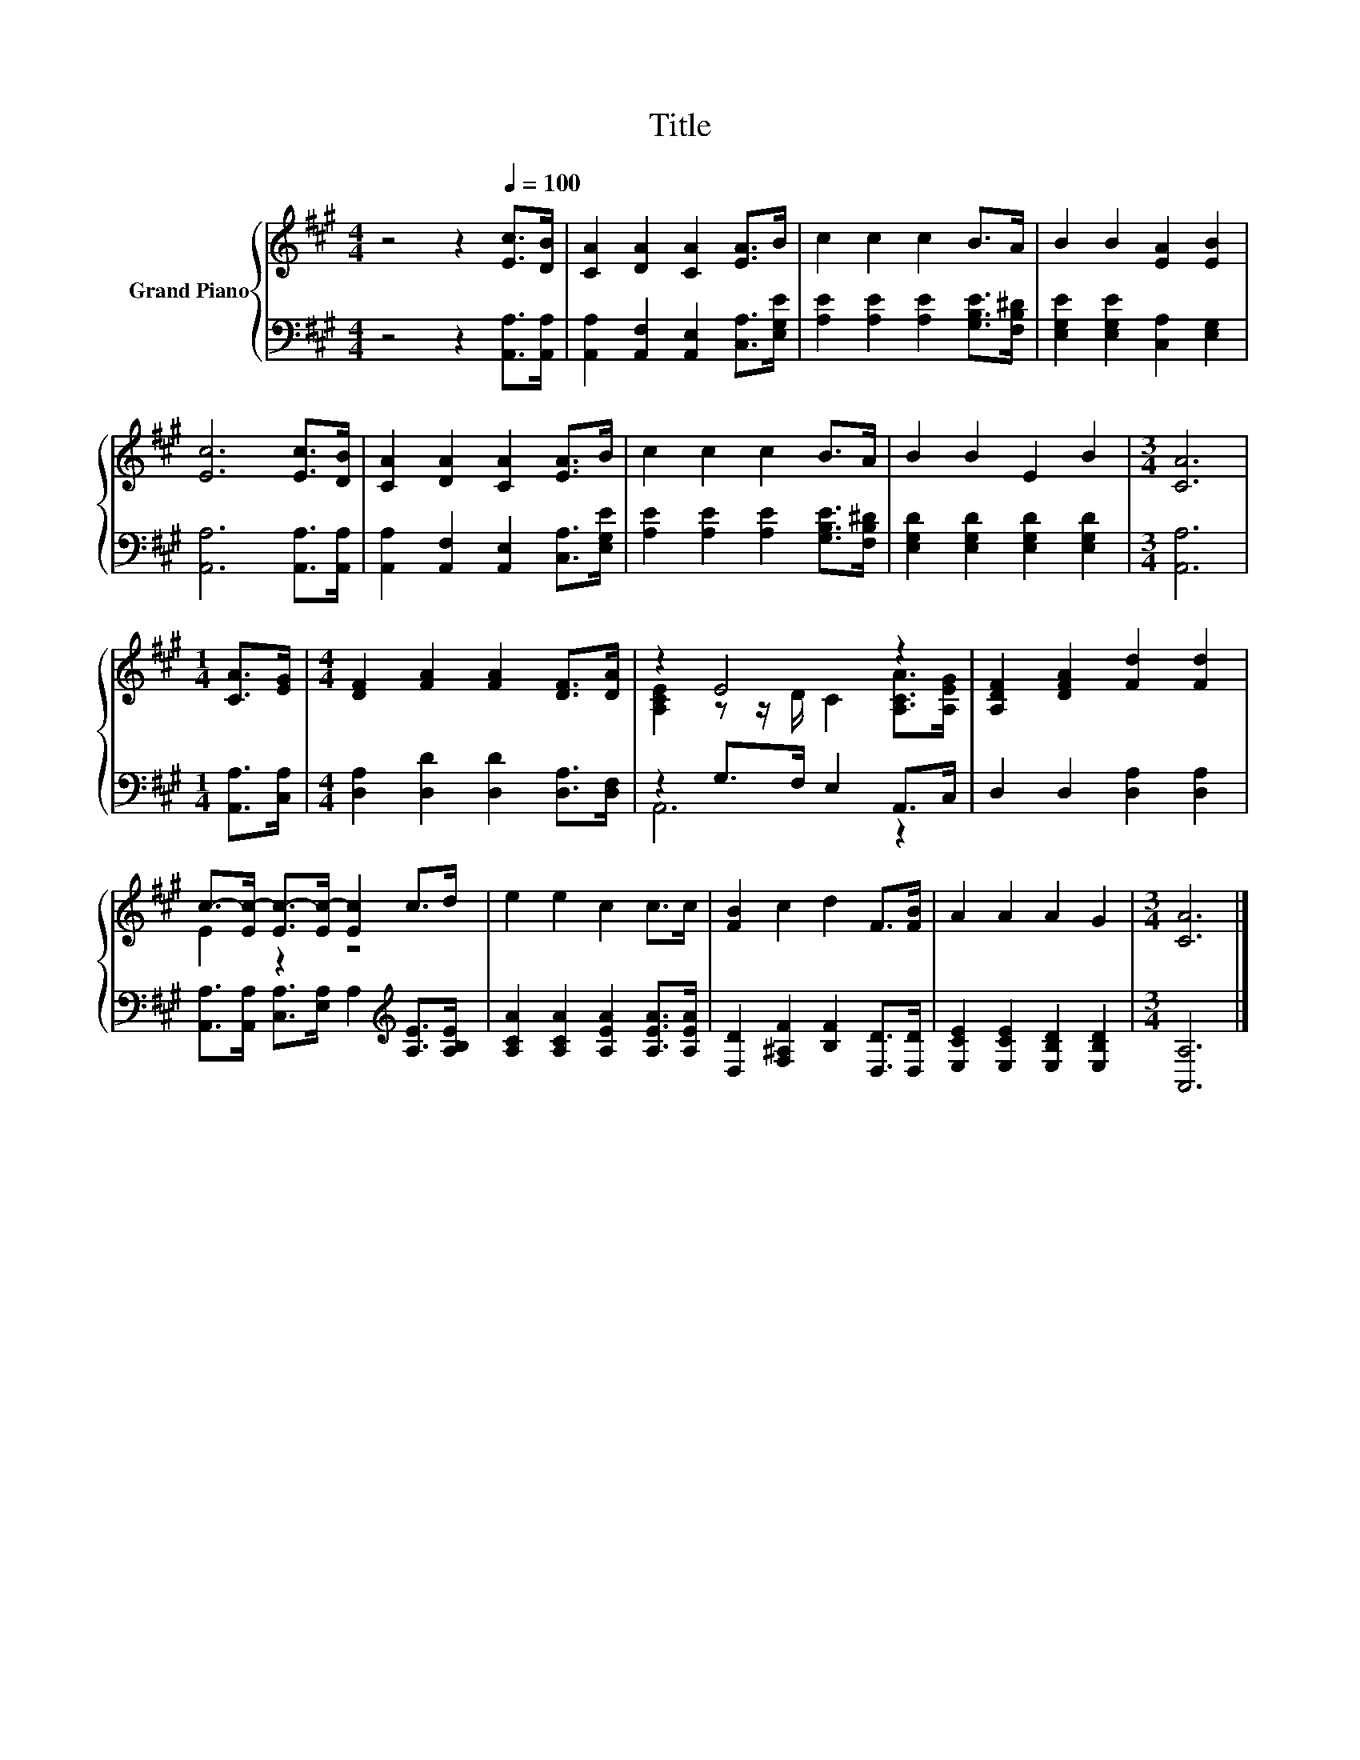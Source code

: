 X:1
T:Title
%%score { ( 1 3 ) | ( 2 4 ) }
L:1/8
M:4/4
K:A
V:1 treble nm="Grand Piano"
V:3 treble 
V:2 bass 
V:4 bass 
V:1
 z4 z2[Q:1/4=100] [Ec]>[DB] | [CA]2 [DA]2 [CA]2 [EA]>B | c2 c2 c2 B>A | B2 B2 [EA]2 [EB]2 | %4
 [Ec]6 [Ec]>[DB] | [CA]2 [DA]2 [CA]2 [EA]>B | c2 c2 c2 B>A | B2 B2 E2 B2 |[M:3/4] [CA]6 | %9
[M:1/4] [CA]>[EG] |[M:4/4] [DF]2 [FA]2 [FA]2 [DF]>[DA] | z2 E4 z2 | [A,DF]2 [DFA]2 [Fd]2 [Fd]2 | %13
 c->[Ec-] [Ec-]>[Ec-] [Ec]2 c>d | e2 e2 c2 c>c | [FB]2 c2 d2 F>[FB] | A2 A2 A2 G2 |[M:3/4] [CA]6 |] %18
V:2
 z4 z2 [A,,A,]>[A,,A,] | [A,,A,]2 [A,,F,]2 [A,,E,]2 [C,A,]>[E,G,E] | %2
 [A,E]2 [A,E]2 [A,E]2 [G,B,E]>[F,B,^D] | [E,G,E]2 [E,G,E]2 [C,A,]2 [E,G,]2 | %4
 [A,,A,]6 [A,,A,]>[A,,A,] | [A,,A,]2 [A,,F,]2 [A,,E,]2 [C,A,]>[E,G,E] | %6
 [A,E]2 [A,E]2 [A,E]2 [G,B,E]>[F,B,^D] | [E,G,D]2 [E,G,D]2 [E,G,D]2 [E,G,D]2 |[M:3/4] [A,,A,]6 | %9
[M:1/4] [A,,A,]>[C,A,] |[M:4/4] [D,A,]2 [D,D]2 [D,D]2 [D,A,]>[D,F,] | z2 G,>F, E,2 A,,>C, | %12
 D,2 D,2 [D,A,]2 [D,A,]2 | [A,,A,]>[A,,A,] [C,A,]>[E,A,] A,2[K:treble] [A,E]>[A,B,E] | %14
 [A,CA]2 [A,CA]2 [A,EA]2 [A,EA]>[A,EA] | [D,D]2 [F,^A,F]2 [B,F]2 [D,D]>[D,D] | %16
 [E,CE]2 [E,CE]2 [E,B,D]2 [E,B,D]2 |[M:3/4] [A,,A,]6 |] %18
V:3
 x8 | x8 | x8 | x8 | x8 | x8 | x8 | x8 |[M:3/4] x6 |[M:1/4] x2 |[M:4/4] x8 | %11
 [A,CE]2 z z/ D/ C2 [A,CA]>[A,EG] | x8 | E2 z2 z4 | x8 | x8 | x8 |[M:3/4] x6 |] %18
V:4
 x8 | x8 | x8 | x8 | x8 | x8 | x8 | x8 |[M:3/4] x6 |[M:1/4] x2 |[M:4/4] x8 | A,,6 z2 | x8 | %13
 x6[K:treble] x2 | x8 | x8 | x8 |[M:3/4] x6 |] %18

